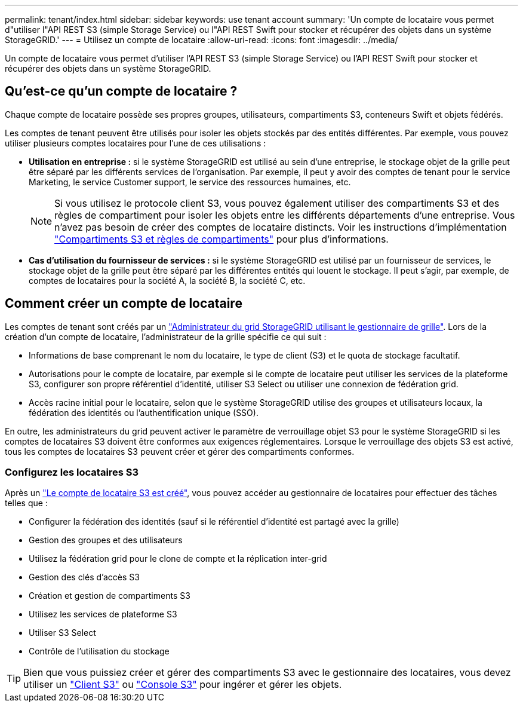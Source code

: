 ---
permalink: tenant/index.html 
sidebar: sidebar 
keywords: use tenant account 
summary: 'Un compte de locataire vous permet d"utiliser l"API REST S3 (simple Storage Service) ou l"API REST Swift pour stocker et récupérer des objets dans un système StorageGRID.' 
---
= Utilisez un compte de locataire
:allow-uri-read: 
:icons: font
:imagesdir: ../media/


[role="lead"]
Un compte de locataire vous permet d'utiliser l'API REST S3 (simple Storage Service) ou l'API REST Swift pour stocker et récupérer des objets dans un système StorageGRID.



== Qu'est-ce qu'un compte de locataire ?

Chaque compte de locataire possède ses propres groupes, utilisateurs, compartiments S3, conteneurs Swift et objets fédérés.

Les comptes de tenant peuvent être utilisés pour isoler les objets stockés par des entités différentes. Par exemple, vous pouvez utiliser plusieurs comptes locataires pour l'une de ces utilisations :

* *Utilisation en entreprise :* si le système StorageGRID est utilisé au sein d'une entreprise, le stockage objet de la grille peut être séparé par les différents services de l'organisation. Par exemple, il peut y avoir des comptes de tenant pour le service Marketing, le service Customer support, le service des ressources humaines, etc.
+

NOTE: Si vous utilisez le protocole client S3, vous pouvez également utiliser des compartiments S3 et des règles de compartiment pour isoler les objets entre les différents départements d'une entreprise. Vous n'avez pas besoin de créer des comptes de locataire distincts. Voir les instructions d'implémentation link:../s3/bucket-and-group-access-policies.html["Compartiments S3 et règles de compartiments"] pour plus d'informations.

* *Cas d'utilisation du fournisseur de services :* si le système StorageGRID est utilisé par un fournisseur de services, le stockage objet de la grille peut être séparé par les différentes entités qui louent le stockage. Il peut s'agir, par exemple, de comptes de locataires pour la société A, la société B, la société C, etc.




== Comment créer un compte de locataire

Les comptes de tenant sont créés par un link:../admin/managing-tenants.html["Administrateur du grid StorageGRID utilisant le gestionnaire de grille"]. Lors de la création d'un compte de locataire, l'administrateur de la grille spécifie ce qui suit :

* Informations de base comprenant le nom du locataire, le type de client (S3) et le quota de stockage facultatif.
* Autorisations pour le compte de locataire, par exemple si le compte de locataire peut utiliser les services de la plateforme S3, configurer son propre référentiel d'identité, utiliser S3 Select ou utiliser une connexion de fédération grid.
* Accès racine initial pour le locataire, selon que le système StorageGRID utilise des groupes et utilisateurs locaux, la fédération des identités ou l'authentification unique (SSO).


En outre, les administrateurs du grid peuvent activer le paramètre de verrouillage objet S3 pour le système StorageGRID si les comptes de locataires S3 doivent être conformes aux exigences réglementaires. Lorsque le verrouillage des objets S3 est activé, tous les comptes de locataires S3 peuvent créer et gérer des compartiments conformes.



=== Configurez les locataires S3

Après un link:../admin/creating-tenant-account.html["Le compte de locataire S3 est créé"], vous pouvez accéder au gestionnaire de locataires pour effectuer des tâches telles que :

* Configurer la fédération des identités (sauf si le référentiel d'identité est partagé avec la grille)
* Gestion des groupes et des utilisateurs
* Utilisez la fédération grid pour le clone de compte et la réplication inter-grid
* Gestion des clés d'accès S3
* Création et gestion de compartiments S3
* Utilisez les services de plateforme S3
* Utiliser S3 Select
* Contrôle de l'utilisation du stockage



TIP: Bien que vous puissiez créer et gérer des compartiments S3 avec le gestionnaire des locataires, vous devez utiliser un link:../s3/index.html["Client S3"] ou link:use-s3-console.html["Console S3"] pour ingérer et gérer les objets.
